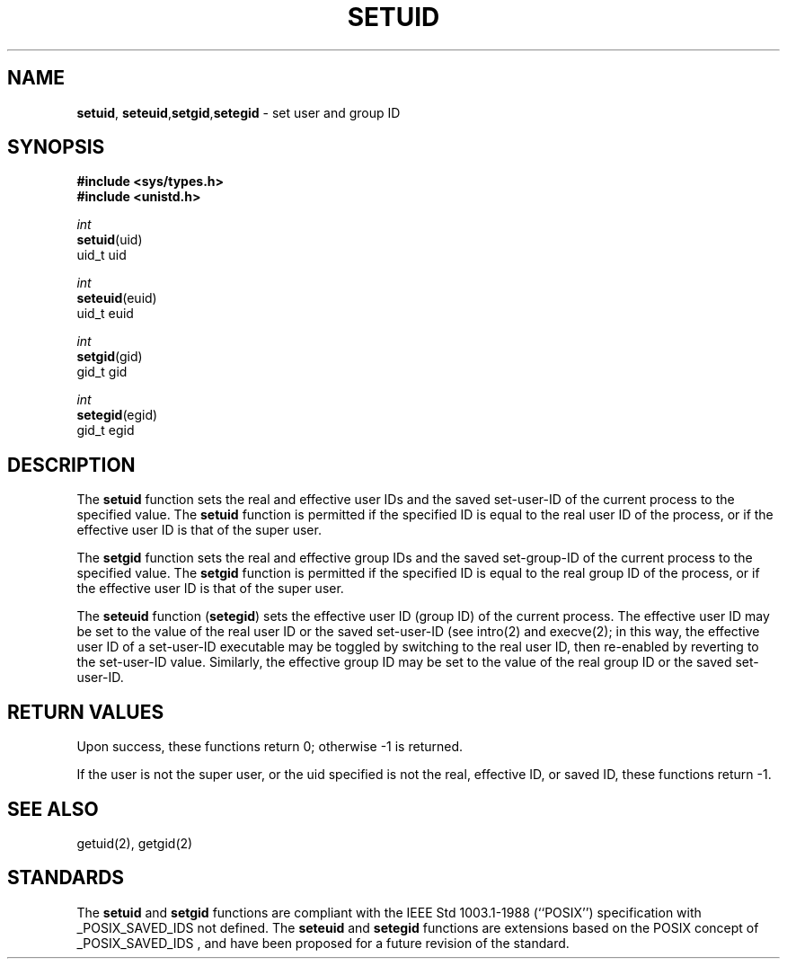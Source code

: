 .\" Copyright (c) 1983, 1991, 1993
.\"	The Regents of the University of California.  All rights reserved.
.\"
.\" Redistribution and use in source and binary forms, with or without
.\" modification, are permitted provided that the following conditions
.\" are met:
.\" 1. Redistributions of source code must retain the above copyright
.\"    notice, this list of conditions and the following disclaimer.
.\" 2. Redistributions in binary form must reproduce the above copyright
.\"    notice, this list of conditions and the following disclaimer in the
.\"    documentation and/or other materials provided with the distribution.
.\" 3. All advertising materials mentioning features or use of this software
.\"    must display the following acknowledgement:
.\"	This product includes software developed by the University of
.\"	California, Berkeley and its contributors.
.\" 4. Neither the name of the University nor the names of its contributors
.\"    may be used to endorse or promote products derived from this software
.\"    without specific prior written permission.
.\"
.\" THIS SOFTWARE IS PROVIDED BY THE REGENTS AND CONTRIBUTORS ``AS IS'' AND
.\" ANY EXPRESS OR IMPLIED WARRANTIES, INCLUDING, BUT NOT LIMITED TO, THE
.\" IMPLIED WARRANTIES OF MERCHANTABILITY AND FITNESS FOR A PARTICULAR PURPOSE
.\" ARE DISCLAIMED.  IN NO EVENT SHALL THE REGENTS OR CONTRIBUTORS BE LIABLE
.\" FOR ANY DIRECT, INDIRECT, INCIDENTAL, SPECIAL, EXEMPLARY, OR CONSEQUENTIAL
.\" DAMAGES (INCLUDING, BUT NOT LIMITED TO, PROCUREMENT OF SUBSTITUTE GOODS
.\" OR SERVICES; LOSS OF USE, DATA, OR PROFITS; OR BUSINESS INTERRUPTION)
.\" HOWEVER CAUSED AND ON ANY THEORY OF LIABILITY, WHETHER IN CONTRACT, STRICT
.\" LIABILITY, OR TORT (INCLUDING NEGLIGENCE OR OTHERWISE) ARISING IN ANY WAY
.\" OUT OF THE USE OF THIS SOFTWARE, EVEN IF ADVISED OF THE POSSIBILITY OF
.\" SUCH DAMAGE.
.\"
.\"     @(#)setuid.2	8.1.1 (2.11BSD) 1997/12/3
.\"
.TH SETUID 2 "December 3, 1997"
.UC 5
.SH NAME
\fBsetuid\fP, \fBseteuid\fP,\fBsetgid\fP,\fBsetegid\fP \- set user and group ID
.SH SYNOPSIS
.nf
.B #include <sys/types.h>
.B #include <unistd.h>
.sp
\fIint\fP
\fBsetuid\fP(uid)
\ \ \ \ uid_t uid
.sp
\fIint\fP
\fBseteuid\fP(euid)
\ \ \ \ uid_t euid
.sp
\fIint\fP
\fBsetgid\fP(gid)
\ \ \ \ gid_t gid
.sp
\fIint\fP
\fBsetegid\fP(egid)
\ \ \ \ gid_t egid
.fi
.SH DESCRIPTION
The
.B setuid
function
sets the real and effective
user IDs and the saved set-user-ID of the current process
to the specified value.
The
.B setuid
function is permitted if the specified ID is equal to the real user ID
of the process, or if the effective user ID is that of the super user.
.PP
The
.B setgid
function
sets the real and effective
group IDs and the saved set-group-ID of the current process
to the specified value.
The
.B setgid
function is permitted if the specified ID is equal to the real group ID
of the process, or if the effective user ID is that of the super user.
.PP
The
.B seteuid
function
(\fBsetegid\fP)
sets the effective user ID (group ID) of the
current process.
The effective user ID may be set to the value
of the real user ID or the saved set-user-ID (see
intro(2)
and
execve(2);
in this way, the effective user ID of a set-user-ID executable
may be toggled by switching to the real user ID, then re-enabled
by reverting to the set-user-ID value.
Similarly, the effective group ID may be set to the value
of the real group ID or the saved set-user-ID.
.PP
.SH RETURN VALUES
Upon success, these functions return 0;
otherwise \-1 is returned.
.PP
If the user is not the super user, or the uid
specified is not the real, effective ID, or saved ID,
these functions return \-1.
.SH SEE ALSO
getuid(2), getgid(2)
.SH STANDARDS
The
.B setuid
and
.B setgid
functions are compliant with the
IEEE Std 1003.1-1988 (``POSIX'')
specification with
_POSIX_SAVED_IDS
not defined.
The
.B seteuid
and
.B setegid
functions are extensions based on the 
POSIX
concept of
_POSIX_SAVED_IDS ,
and have been proposed for a future revision of the standard.
